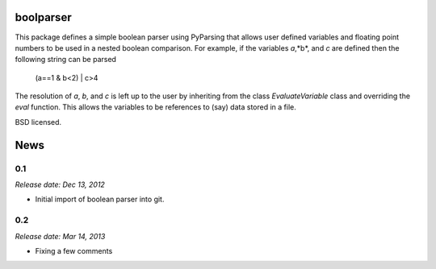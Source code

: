 boolparser
==========================

This package defines a simple boolean parser using PyParsing that allows user defined variables and floating point numbers to be used in a nested boolean comparison. For example, if the variables *a*,*b*, and *c* are defined then the following string can be parsed

    (a==1 & b<2) | c>4

The resolution of *a*, *b*, and *c* is left up to the user by inheriting from the class `EvaluateVariable` class and overriding the `eval` function. This allows the variables to be references to (say) data stored in a file.

BSD licensed.


.. This is your project NEWS file which will contain the release notes.
.. Example: http://www.python.org/download/releases/2.6/NEWS.txt
.. The content of this file, along with README.rst, will appear in your
.. project's PyPI page.

News
====

0.1
---

*Release date: Dec 13, 2012*

* Initial import of boolean parser into git.

0.2
---

*Release date: Mar 14, 2013*

* Fixing a few comments



